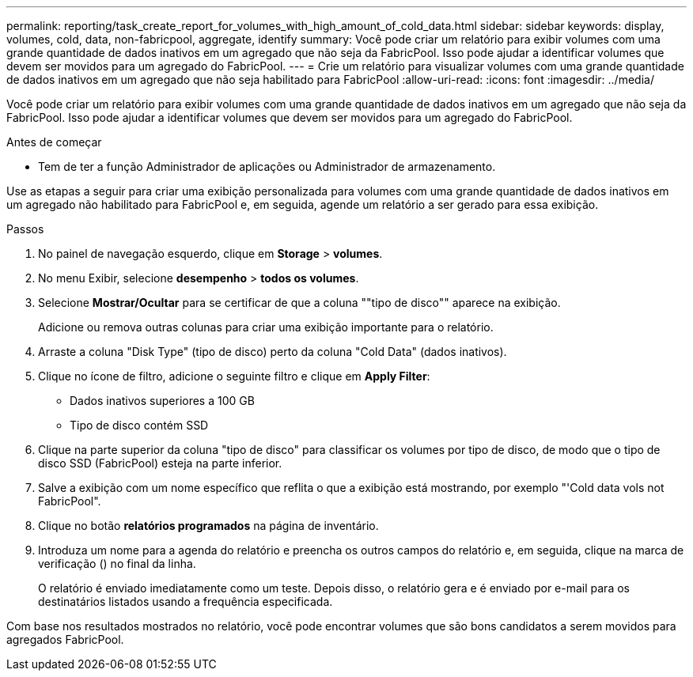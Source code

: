 ---
permalink: reporting/task_create_report_for_volumes_with_high_amount_of_cold_data.html 
sidebar: sidebar 
keywords: display, volumes, cold, data, non-fabricpool, aggregate, identify 
summary: Você pode criar um relatório para exibir volumes com uma grande quantidade de dados inativos em um agregado que não seja da FabricPool. Isso pode ajudar a identificar volumes que devem ser movidos para um agregado do FabricPool. 
---
= Crie um relatório para visualizar volumes com uma grande quantidade de dados inativos em um agregado que não seja habilitado para FabricPool
:allow-uri-read: 
:icons: font
:imagesdir: ../media/


[role="lead"]
Você pode criar um relatório para exibir volumes com uma grande quantidade de dados inativos em um agregado que não seja da FabricPool. Isso pode ajudar a identificar volumes que devem ser movidos para um agregado do FabricPool.

.Antes de começar
* Tem de ter a função Administrador de aplicações ou Administrador de armazenamento.


Use as etapas a seguir para criar uma exibição personalizada para volumes com uma grande quantidade de dados inativos em um agregado não habilitado para FabricPool e, em seguida, agende um relatório a ser gerado para essa exibição.

.Passos
. No painel de navegação esquerdo, clique em *Storage* > *volumes*.
. No menu Exibir, selecione *desempenho* > *todos os volumes*.
. Selecione *Mostrar/Ocultar* para se certificar de que a coluna ""tipo de disco"" aparece na exibição.
+
Adicione ou remova outras colunas para criar uma exibição importante para o relatório.

. Arraste a coluna "Disk Type" (tipo de disco) perto da coluna "Cold Data" (dados inativos).
. Clique no ícone de filtro, adicione o seguinte filtro e clique em *Apply Filter*:
+
** Dados inativos superiores a 100 GB
** Tipo de disco contém SSD


. Clique na parte superior da coluna "tipo de disco" para classificar os volumes por tipo de disco, de modo que o tipo de disco SSD (FabricPool) esteja na parte inferior.
. Salve a exibição com um nome específico que reflita o que a exibição está mostrando, por exemplo "'Cold data vols not FabricPool".
. Clique no botão *relatórios programados* na página de inventário.
. Introduza um nome para a agenda do relatório e preencha os outros campos do relatório e, em seguida, clique na marca de verificação (image:../media/blue_check.gif[""]) no final da linha.
+
O relatório é enviado imediatamente como um teste. Depois disso, o relatório gera e é enviado por e-mail para os destinatários listados usando a frequência especificada.



Com base nos resultados mostrados no relatório, você pode encontrar volumes que são bons candidatos a serem movidos para agregados FabricPool.
